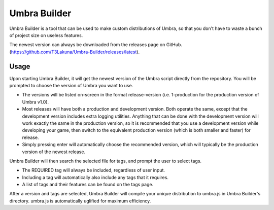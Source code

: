 Umbra Builder
=============
Umbra Builder is a tool that can be used to make custom distributions of Umbra, so that you don't have to waste a bunch of project size on useless features.

The newest version can always be downloaded from the releases page on GitHub. (https://github.com/T3Lakuna/Umbra-Builder/releases/latest).

Usage
-----
Upon starting Umbra Builder, it will get the newest version of the Umbra script directly from the repository. You will be prompted to choose the version of Umbra you want to use.

- The versions will be listed on-screen in the format release-version (i.e. 1-production for the production version of Umbra v1.0).
- Most releases will have both a production and development version. Both operate the same, except that the development version includes extra logging utilities. Anything that can be done with the development version will work exactly the same in the production version, so it is recommended that you use a development version while developing your game, then switch to the equivalent production version (which is both smaller and faster) for release.
- Simply pressing enter will automatically choose the recommended version, which will typically be the production version of the newest release.

Umbra Builder will then search the selected file for tags, and prompt the user to select tags.

- The REQUIRED tag will always be included, regardless of user input.
- Including a tag will automatically also include any tags that it requires.
- A list of tags and their features can be found on the tags page.

After a version and tags are selected, Umbra Builder will compile your unique distribution to umbra.js in Umbra Builder's directory.
umbra.js is automatically uglified for maximum efficiency.
